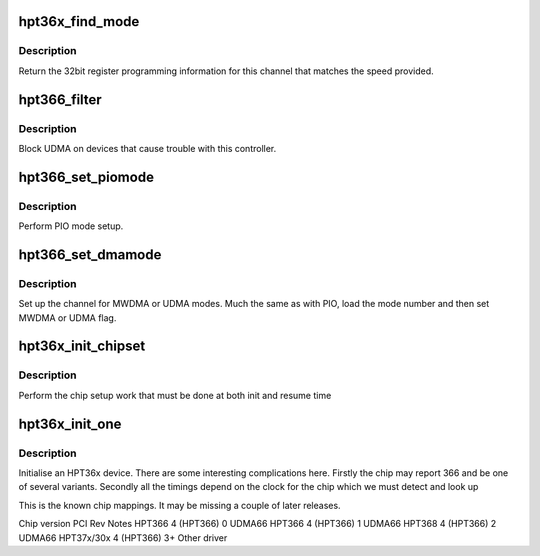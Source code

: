 .. -*- coding: utf-8; mode: rst -*-
.. src-file: drivers/ata/pata_hpt366.c

.. _`hpt36x_find_mode`:

hpt36x_find_mode
================

.. c:function:: u32 hpt36x_find_mode(struct ata_port *ap, int speed)

    find the hpt36x timing

    :param struct ata_port \*ap:
        ATA port

    :param int speed:
        transfer mode

.. _`hpt36x_find_mode.description`:

Description
-----------

Return the 32bit register programming information for this channel
that matches the speed provided.

.. _`hpt366_filter`:

hpt366_filter
=============

.. c:function:: unsigned long hpt366_filter(struct ata_device *adev, unsigned long mask)

    mode selection filter

    :param struct ata_device \*adev:
        ATA device

    :param unsigned long mask:
        *undescribed*

.. _`hpt366_filter.description`:

Description
-----------

Block UDMA on devices that cause trouble with this controller.

.. _`hpt366_set_piomode`:

hpt366_set_piomode
==================

.. c:function:: void hpt366_set_piomode(struct ata_port *ap, struct ata_device *adev)

    PIO setup

    :param struct ata_port \*ap:
        ATA interface

    :param struct ata_device \*adev:
        device on the interface

.. _`hpt366_set_piomode.description`:

Description
-----------

Perform PIO mode setup.

.. _`hpt366_set_dmamode`:

hpt366_set_dmamode
==================

.. c:function:: void hpt366_set_dmamode(struct ata_port *ap, struct ata_device *adev)

    DMA timing setup

    :param struct ata_port \*ap:
        ATA interface

    :param struct ata_device \*adev:
        Device being configured

.. _`hpt366_set_dmamode.description`:

Description
-----------

Set up the channel for MWDMA or UDMA modes. Much the same as with
PIO, load the mode number and then set MWDMA or UDMA flag.

.. _`hpt36x_init_chipset`:

hpt36x_init_chipset
===================

.. c:function:: void hpt36x_init_chipset(struct pci_dev *dev)

    common chip setup

    :param struct pci_dev \*dev:
        PCI device

.. _`hpt36x_init_chipset.description`:

Description
-----------

Perform the chip setup work that must be done at both init and
resume time

.. _`hpt36x_init_one`:

hpt36x_init_one
===============

.. c:function:: int hpt36x_init_one(struct pci_dev *dev, const struct pci_device_id *id)

    Initialise an HPT366/368

    :param struct pci_dev \*dev:
        PCI device

    :param const struct pci_device_id \*id:
        Entry in match table

.. _`hpt36x_init_one.description`:

Description
-----------

Initialise an HPT36x device. There are some interesting complications
here. Firstly the chip may report 366 and be one of several variants.
Secondly all the timings depend on the clock for the chip which we must
detect and look up

This is the known chip mappings. It may be missing a couple of later
releases.

Chip version            PCI             Rev     Notes
HPT366                  4 (HPT366)      0       UDMA66
HPT366                  4 (HPT366)      1       UDMA66
HPT368                  4 (HPT366)      2       UDMA66
HPT37x/30x              4 (HPT366)      3+      Other driver

.. This file was automatic generated / don't edit.

